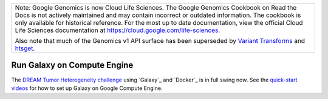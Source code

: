 +--------------------------------------------------------------------------------------------------------------+
| Note: Google Genomics is now Cloud Life Sciences.                                                            |       
| The Google Genomics Cookbook on Read the Docs is not actively                                                |
| maintained and may contain incorrect or outdated information.                                                |
| The cookbook is only available for historical reference. For                                                 |
| the most up to date documentation, view the official Cloud                                                   |
| Life Sciences documentation at https://cloud.google.com/life-sciences.                                       |
|                                                                                                              |
| Also note that much of the Genomics v1 API surface has been                                                  |
| superseded by `Variant Transforms <https://cloud.google.com/life-sciences/docs/how-tos/variant-transforms>`_ |
| and `htsget <https://cloud.google.com/life-sciences/docs/how-tos/reading-data-htsget>`_.                     |
+--------------------------------------------------------------------------------------------------------------+

Run Galaxy on Compute Engine
============================

The `DREAM Tumor Heterogeneity challenge <https://www.synapse.org/#!Synapse:syn2813581/wiki/303137>`_ using `Galaxy`_ and `Docker`_ is in full swing now.  See the `quick-start videos <https://www.synapse.org/#!Synapse:syn2813581/wiki/303162>`_ for how to set up Galaxy on Google Compute Engine.
